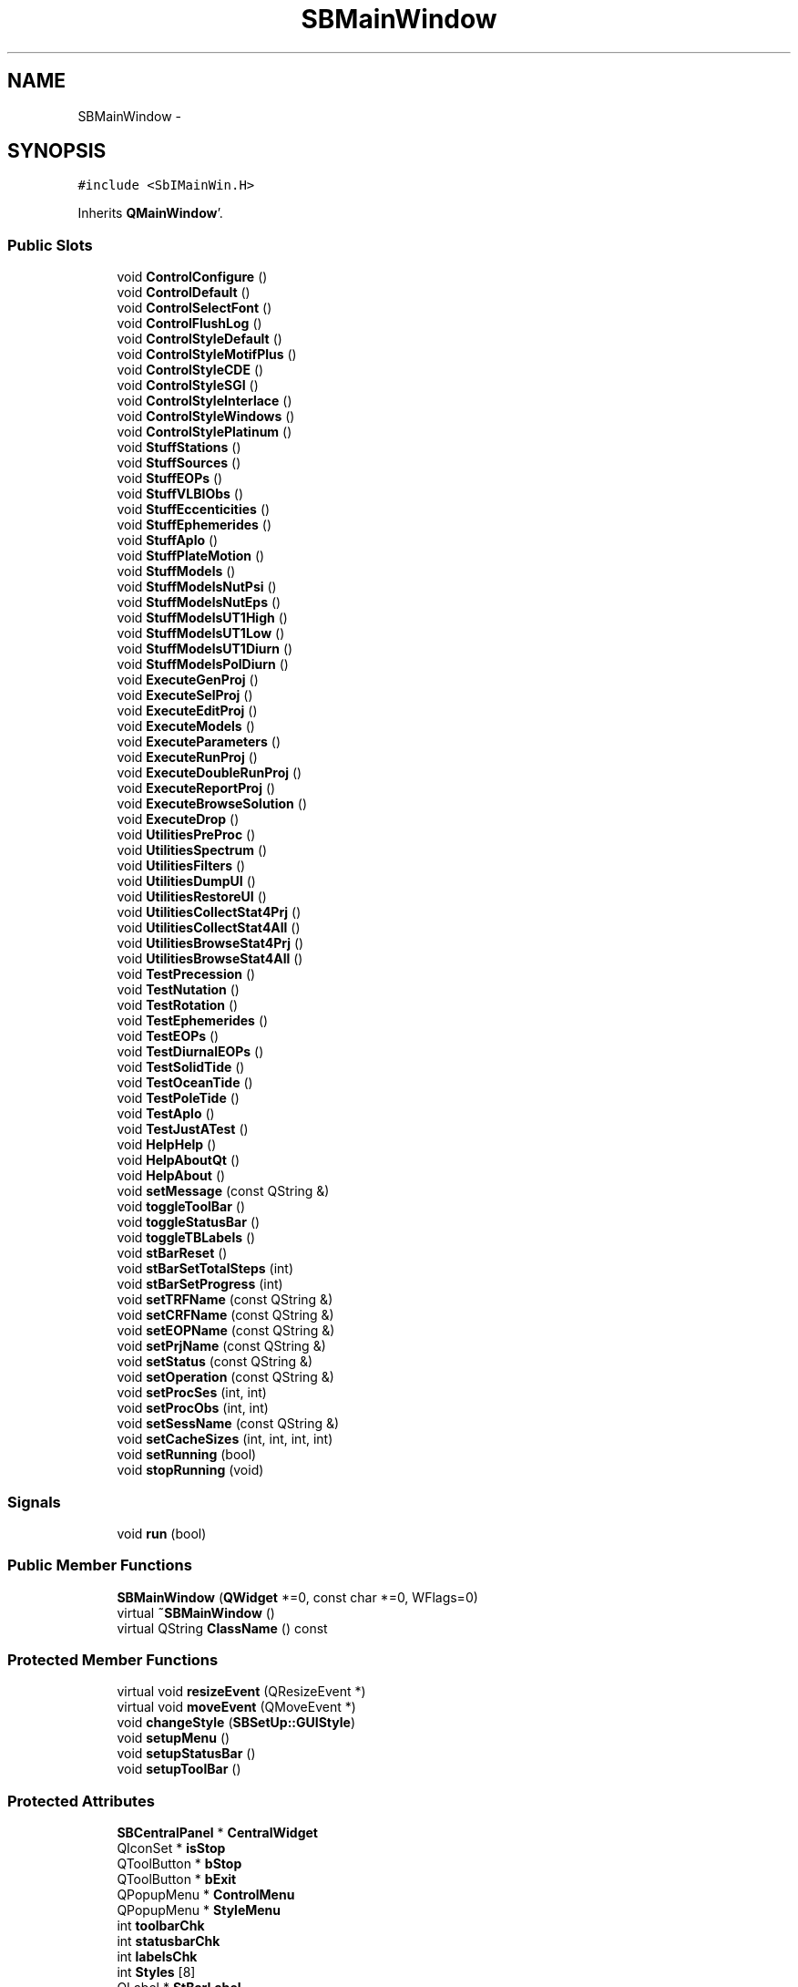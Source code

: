 .TH "SBMainWindow" 3 "Mon May 14 2012" "Version 2.0.2" "SteelBreeze Reference Manual" \" -*- nroff -*-
.ad l
.nh
.SH NAME
SBMainWindow \- 
.SH SYNOPSIS
.br
.PP
.PP
\fC#include <SbIMainWin\&.H>\fP
.PP
Inherits \fBQMainWindow\fP'\&.
.SS "Public Slots"

.in +1c
.ti -1c
.RI "void \fBControlConfigure\fP ()"
.br
.ti -1c
.RI "void \fBControlDefault\fP ()"
.br
.ti -1c
.RI "void \fBControlSelectFont\fP ()"
.br
.ti -1c
.RI "void \fBControlFlushLog\fP ()"
.br
.ti -1c
.RI "void \fBControlStyleDefault\fP ()"
.br
.ti -1c
.RI "void \fBControlStyleMotifPlus\fP ()"
.br
.ti -1c
.RI "void \fBControlStyleCDE\fP ()"
.br
.ti -1c
.RI "void \fBControlStyleSGI\fP ()"
.br
.ti -1c
.RI "void \fBControlStyleInterlace\fP ()"
.br
.ti -1c
.RI "void \fBControlStyleWindows\fP ()"
.br
.ti -1c
.RI "void \fBControlStylePlatinum\fP ()"
.br
.ti -1c
.RI "void \fBStuffStations\fP ()"
.br
.ti -1c
.RI "void \fBStuffSources\fP ()"
.br
.ti -1c
.RI "void \fBStuffEOPs\fP ()"
.br
.ti -1c
.RI "void \fBStuffVLBIObs\fP ()"
.br
.ti -1c
.RI "void \fBStuffEccenticities\fP ()"
.br
.ti -1c
.RI "void \fBStuffEphemerides\fP ()"
.br
.ti -1c
.RI "void \fBStuffAplo\fP ()"
.br
.ti -1c
.RI "void \fBStuffPlateMotion\fP ()"
.br
.ti -1c
.RI "void \fBStuffModels\fP ()"
.br
.ti -1c
.RI "void \fBStuffModelsNutPsi\fP ()"
.br
.ti -1c
.RI "void \fBStuffModelsNutEps\fP ()"
.br
.ti -1c
.RI "void \fBStuffModelsUT1High\fP ()"
.br
.ti -1c
.RI "void \fBStuffModelsUT1Low\fP ()"
.br
.ti -1c
.RI "void \fBStuffModelsUT1Diurn\fP ()"
.br
.ti -1c
.RI "void \fBStuffModelsPolDiurn\fP ()"
.br
.ti -1c
.RI "void \fBExecuteGenProj\fP ()"
.br
.ti -1c
.RI "void \fBExecuteSelProj\fP ()"
.br
.ti -1c
.RI "void \fBExecuteEditProj\fP ()"
.br
.ti -1c
.RI "void \fBExecuteModels\fP ()"
.br
.ti -1c
.RI "void \fBExecuteParameters\fP ()"
.br
.ti -1c
.RI "void \fBExecuteRunProj\fP ()"
.br
.ti -1c
.RI "void \fBExecuteDoubleRunProj\fP ()"
.br
.ti -1c
.RI "void \fBExecuteReportProj\fP ()"
.br
.ti -1c
.RI "void \fBExecuteBrowseSolution\fP ()"
.br
.ti -1c
.RI "void \fBExecuteDrop\fP ()"
.br
.ti -1c
.RI "void \fBUtilitiesPreProc\fP ()"
.br
.ti -1c
.RI "void \fBUtilitiesSpectrum\fP ()"
.br
.ti -1c
.RI "void \fBUtilitiesFilters\fP ()"
.br
.ti -1c
.RI "void \fBUtilitiesDumpUI\fP ()"
.br
.ti -1c
.RI "void \fBUtilitiesRestoreUI\fP ()"
.br
.ti -1c
.RI "void \fBUtilitiesCollectStat4Prj\fP ()"
.br
.ti -1c
.RI "void \fBUtilitiesCollectStat4All\fP ()"
.br
.ti -1c
.RI "void \fBUtilitiesBrowseStat4Prj\fP ()"
.br
.ti -1c
.RI "void \fBUtilitiesBrowseStat4All\fP ()"
.br
.ti -1c
.RI "void \fBTestPrecession\fP ()"
.br
.ti -1c
.RI "void \fBTestNutation\fP ()"
.br
.ti -1c
.RI "void \fBTestRotation\fP ()"
.br
.ti -1c
.RI "void \fBTestEphemerides\fP ()"
.br
.ti -1c
.RI "void \fBTestEOPs\fP ()"
.br
.ti -1c
.RI "void \fBTestDiurnalEOPs\fP ()"
.br
.ti -1c
.RI "void \fBTestSolidTide\fP ()"
.br
.ti -1c
.RI "void \fBTestOceanTide\fP ()"
.br
.ti -1c
.RI "void \fBTestPoleTide\fP ()"
.br
.ti -1c
.RI "void \fBTestAplo\fP ()"
.br
.ti -1c
.RI "void \fBTestJustATest\fP ()"
.br
.ti -1c
.RI "void \fBHelpHelp\fP ()"
.br
.ti -1c
.RI "void \fBHelpAboutQt\fP ()"
.br
.ti -1c
.RI "void \fBHelpAbout\fP ()"
.br
.ti -1c
.RI "void \fBsetMessage\fP (const QString &)"
.br
.ti -1c
.RI "void \fBtoggleToolBar\fP ()"
.br
.ti -1c
.RI "void \fBtoggleStatusBar\fP ()"
.br
.ti -1c
.RI "void \fBtoggleTBLabels\fP ()"
.br
.ti -1c
.RI "void \fBstBarReset\fP ()"
.br
.ti -1c
.RI "void \fBstBarSetTotalSteps\fP (int)"
.br
.ti -1c
.RI "void \fBstBarSetProgress\fP (int)"
.br
.ti -1c
.RI "void \fBsetTRFName\fP (const QString &)"
.br
.ti -1c
.RI "void \fBsetCRFName\fP (const QString &)"
.br
.ti -1c
.RI "void \fBsetEOPName\fP (const QString &)"
.br
.ti -1c
.RI "void \fBsetPrjName\fP (const QString &)"
.br
.ti -1c
.RI "void \fBsetStatus\fP (const QString &)"
.br
.ti -1c
.RI "void \fBsetOperation\fP (const QString &)"
.br
.ti -1c
.RI "void \fBsetProcSes\fP (int, int)"
.br
.ti -1c
.RI "void \fBsetProcObs\fP (int, int)"
.br
.ti -1c
.RI "void \fBsetSessName\fP (const QString &)"
.br
.ti -1c
.RI "void \fBsetCacheSizes\fP (int, int, int, int)"
.br
.ti -1c
.RI "void \fBsetRunning\fP (bool)"
.br
.ti -1c
.RI "void \fBstopRunning\fP (void)"
.br
.in -1c
.SS "Signals"

.in +1c
.ti -1c
.RI "void \fBrun\fP (bool)"
.br
.in -1c
.SS "Public Member Functions"

.in +1c
.ti -1c
.RI "\fBSBMainWindow\fP (\fBQWidget\fP *=0, const char *=0, WFlags=0)"
.br
.ti -1c
.RI "virtual \fB~SBMainWindow\fP ()"
.br
.ti -1c
.RI "virtual QString \fBClassName\fP () const "
.br
.in -1c
.SS "Protected Member Functions"

.in +1c
.ti -1c
.RI "virtual void \fBresizeEvent\fP (QResizeEvent *)"
.br
.ti -1c
.RI "virtual void \fBmoveEvent\fP (QMoveEvent *)"
.br
.ti -1c
.RI "void \fBchangeStyle\fP (\fBSBSetUp::GUIStyle\fP)"
.br
.ti -1c
.RI "void \fBsetupMenu\fP ()"
.br
.ti -1c
.RI "void \fBsetupStatusBar\fP ()"
.br
.ti -1c
.RI "void \fBsetupToolBar\fP ()"
.br
.in -1c
.SS "Protected Attributes"

.in +1c
.ti -1c
.RI "\fBSBCentralPanel\fP * \fBCentralWidget\fP"
.br
.ti -1c
.RI "QIconSet * \fBisStop\fP"
.br
.ti -1c
.RI "QToolButton * \fBbStop\fP"
.br
.ti -1c
.RI "QToolButton * \fBbExit\fP"
.br
.ti -1c
.RI "QPopupMenu * \fBControlMenu\fP"
.br
.ti -1c
.RI "QPopupMenu * \fBStyleMenu\fP"
.br
.ti -1c
.RI "int \fBtoolbarChk\fP"
.br
.ti -1c
.RI "int \fBstatusbarChk\fP"
.br
.ti -1c
.RI "int \fBlabelsChk\fP"
.br
.ti -1c
.RI "int \fBStyles\fP [8]"
.br
.ti -1c
.RI "QLabel * \fBStBarLabel\fP"
.br
.ti -1c
.RI "QProgressBar * \fBStBarProgress\fP"
.br
.ti -1c
.RI "QLabel * \fBStBarMessage\fP"
.br
.ti -1c
.RI "QToolBar * \fBToolBar\fP"
.br
.in -1c
.SH "Detailed Description"
.PP 
Definition at line 89 of file SbIMainWin\&.H'\&.
.SH "Constructor & Destructor Documentation"
.PP 
.SS "SBMainWindow::SBMainWindow (\fBQWidget\fP *parent = \fC0\fP, const char *name = \fC0\fP, WFlagsf = \fC0\fP)"
.PP
Definition at line 271 of file SbIMainWin\&.C'\&.
.PP
References SBSetUp::centralPanelPosition(), SBSetUp::centralPanelSize(), CentralWidget, SBSetUp::defaultFont(), SBSetUp::eops(), SBLog::INF, SBLog::IO, IsNeedToStop, SBSetUp::loadProject(), Log, pmSrcHLink, pmSrcStatus, SBSetUp::project(), run(), setCRFName(), setEOPName(), setMessage(), setPrjName(), setProcObs(), setProcSes(), setRunning(), setSessName(), setTRFName(), SetUp, setupMenu(), setupStatusBar(), setupToolBar(), SBSetUp::sources(), SBSetUp::stations(), and SBLog::write()\&.
.SS "SBMainWindow::~SBMainWindow ()\fC [virtual]\fP"
.PP
Definition at line 340 of file SbIMainWin\&.C'\&.
.PP
References Institutions, isStop, Log, pmSrcHLink, pmSrcStatus, SBSetUp::SaveConfig(), SBSetUp::SaveStuff(), SBSetUp::setCentralPanelPosition(), SBSetUp::setCentralPanelSize(), and SetUp\&.
.SH "Member Function Documentation"
.PP 
.SS "void SBMainWindow::changeStyle (\fBSBSetUp::GUIStyle\fPStyle)\fC [protected]\fP"
.PP
Definition at line 716 of file SbIMainWin\&.C'\&.
.PP
References SBSetUp::S_CDE, SBSetUp::S_Default, SBSetUp::S_Interlace, SBSetUp::S_MotifPlus, SBSetUp::S_Platinum, SBSetUp::S_SGI, SBSetUp::S_Windows, SBSetUp::setGUIStyle(), SetUp, StyleMenu, and Styles\&.
.PP
Referenced by ControlStyleCDE(), ControlStyleDefault(), ControlStyleInterlace(), ControlStyleMotifPlus(), ControlStylePlatinum(), ControlStyleSGI(), ControlStyleWindows(), and setupMenu()\&.
.SS "virtual QString SBMainWindow::ClassName () const\fC [inline, virtual]\fP"
.PP
Definition at line 96 of file SbIMainWin\&.H'\&.
.PP
Referenced by ControlConfigure(), ControlDefault(), ControlFlushLog(), ControlSelectFont(), ExecuteBrowseSolution(), ExecuteDoubleRunProj(), ExecuteDrop(), ExecuteEditProj(), ExecuteGenProj(), ExecuteModels(), ExecuteParameters(), ExecuteReportProj(), ExecuteRunProj(), ExecuteSelProj(), HelpAbout(), HelpAboutQt(), HelpHelp(), StuffAplo(), StuffEccenticities(), StuffEOPs(), StuffEphemerides(), StuffModels(), StuffModelsNutEps(), StuffModelsNutPsi(), StuffModelsPolDiurn(), StuffModelsUT1Diurn(), StuffModelsUT1High(), StuffModelsUT1Low(), StuffPlateMotion(), StuffSources(), StuffStations(), StuffVLBIObs(), TestAplo(), TestDiurnalEOPs(), TestEOPs(), TestEphemerides(), TestJustATest(), TestNutation(), TestOceanTide(), TestPoleTide(), TestPrecession(), TestRotation(), TestSolidTide(), UtilitiesBrowseStat4All(), UtilitiesBrowseStat4Prj(), UtilitiesCollectStat4All(), UtilitiesCollectStat4Prj(), UtilitiesDumpUI(), UtilitiesFilters(), UtilitiesPreProc(), UtilitiesRestoreUI(), and UtilitiesSpectrum()\&.
.SS "void SBMainWindow::ControlConfigure ()\fC [slot]\fP"
.PP
Definition at line 657 of file SbIMainWin\&.C'\&.
.PP
References ClassName(), SBLog::DBG, SBLog::INTERFACE, Log, and SBLog::write()\&.
.PP
Referenced by setupMenu(), and setupToolBar()\&.
.SS "void SBMainWindow::ControlDefault ()\fC [slot]\fP"
.PP
Definition at line 663 of file SbIMainWin\&.C'\&.
.PP
References ClassName(), SBLog::DBG, SBLog::INTERFACE, Log, SBSetUp::SetDefaults(), SetUp, and SBLog::write()\&.
.PP
Referenced by setupMenu()\&.
.SS "void SBMainWindow::ControlFlushLog ()\fC [slot]\fP"
.PP
Definition at line 749 of file SbIMainWin\&.C'\&.
.PP
References ClassName(), SBLog::clearSpool(), SBLog::DBG, SBLog::INTERFACE, Log, and SBLog::write()\&.
.PP
Referenced by setupMenu()\&.
.SS "void SBMainWindow::ControlSelectFont ()\fC [slot]\fP"
.PP
Definition at line 669 of file SbIMainWin\&.C'\&.
.PP
References ClassName(), SBLog::DBG, SBSetUp::defaultFont(), SBLog::INTERFACE, Log, SBSetUp::setDefaultFont(), SetUp, and SBLog::write()\&.
.PP
Referenced by setupMenu()\&.
.SS "void SBMainWindow::ControlStyleCDE ()\fC [slot]\fP"
.PP
Definition at line 691 of file SbIMainWin\&.C'\&.
.PP
References changeStyle(), and SBSetUp::S_CDE\&.
.PP
Referenced by setupMenu()\&.
.SS "void SBMainWindow::ControlStyleDefault ()\fC [slot]\fP"
.PP
Definition at line 681 of file SbIMainWin\&.C'\&.
.PP
References changeStyle(), and SBSetUp::S_Default\&.
.PP
Referenced by setupMenu()\&.
.SS "void SBMainWindow::ControlStyleInterlace ()\fC [slot]\fP"
.PP
Definition at line 701 of file SbIMainWin\&.C'\&.
.PP
References changeStyle(), and SBSetUp::S_Interlace\&.
.PP
Referenced by setupMenu()\&.
.SS "void SBMainWindow::ControlStyleMotifPlus ()\fC [slot]\fP"
.PP
Definition at line 686 of file SbIMainWin\&.C'\&.
.PP
References changeStyle(), and SBSetUp::S_MotifPlus\&.
.PP
Referenced by setupMenu()\&.
.SS "void SBMainWindow::ControlStylePlatinum ()\fC [slot]\fP"
.PP
Definition at line 711 of file SbIMainWin\&.C'\&.
.PP
References changeStyle(), and SBSetUp::S_Platinum\&.
.PP
Referenced by setupMenu()\&.
.SS "void SBMainWindow::ControlStyleSGI ()\fC [slot]\fP"
.PP
Definition at line 696 of file SbIMainWin\&.C'\&.
.PP
References changeStyle(), and SBSetUp::S_SGI\&.
.PP
Referenced by setupMenu()\&.
.SS "void SBMainWindow::ControlStyleWindows ()\fC [slot]\fP"
.PP
Definition at line 706 of file SbIMainWin\&.C'\&.
.PP
References changeStyle(), and SBSetUp::S_Windows\&.
.PP
Referenced by setupMenu()\&.
.SS "void SBMainWindow::ExecuteBrowseSolution ()\fC [slot]\fP"
.PP
Definition at line 963 of file SbIMainWin\&.C'\&.
.PP
References ClassName(), SBLog::DBG, SBLog::INTERFACE, Log, and SBLog::write()\&.
.PP
Referenced by setupMenu()\&.
.SS "void SBMainWindow::ExecuteDoubleRunProj ()\fC [slot]\fP"
.PP
Definition at line 909 of file SbIMainWin\&.C'\&.
.PP
References ClassName(), SBLog::DBG, SBLog::INTERFACE, IsNeedToStop, Log, SBRunManager::process(), SBSetUp::project(), SBSetUp::ProjectFileName(), SBLog::RUN, run(), SetUp, stBarReset(), SBLog::write(), and SBLog::WRN\&.
.PP
Referenced by setupMenu()\&.
.SS "void SBMainWindow::ExecuteDrop ()\fC [slot]\fP"
.PP
Definition at line 969 of file SbIMainWin\&.C'\&.
.PP
References ClassName(), SBLog::DBG, SBSolution::deleteSolution(), SBLog::INTERFACE, SBSetUp::loadProject(), Log, SBSetUp::project(), SBVersion::selfName(), SetUp, Version, and SBLog::write()\&.
.PP
Referenced by setupMenu()\&.
.SS "void SBMainWindow::ExecuteEditProj ()\fC [slot]\fP"
.PP
Definition at line 849 of file SbIMainWin\&.C'\&.
.PP
References ClassName(), SBLog::DBG, SBLog::INTERFACE, Log, SBSetUp::project(), SBSetUp::ProjectFileName(), SetUp, SBLog::write(), and SBLog::WRN\&.
.PP
Referenced by setupMenu()\&.
.SS "void SBMainWindow::ExecuteGenProj ()\fC [slot]\fP"
.PP
Definition at line 837 of file SbIMainWin\&.C'\&.
.PP
References ClassName(), SBLog::DBG, SBLog::INTERFACE, Log, and SBLog::write()\&.
.PP
Referenced by setupMenu()\&.
.SS "void SBMainWindow::ExecuteModels ()\fC [slot]\fP"
.PP
Definition at line 859 of file SbIMainWin\&.C'\&.
.PP
References ClassName(), SBLog::DBG, SBLog::INTERFACE, Log, SBSetUp::project(), SBSetUp::ProjectFileName(), SetUp, SBLog::write(), and SBLog::WRN\&.
.PP
Referenced by setupMenu()\&.
.SS "void SBMainWindow::ExecuteParameters ()\fC [slot]\fP"
.PP
Definition at line 869 of file SbIMainWin\&.C'\&.
.PP
References ClassName(), SBLog::DBG, SBLog::INTERFACE, Log, SBSetUp::project(), SBSetUp::ProjectFileName(), SetUp, SBLog::write(), and SBLog::WRN\&.
.PP
Referenced by setupMenu()\&.
.SS "void SBMainWindow::ExecuteReportProj ()\fC [slot]\fP"
.PP
Definition at line 947 of file SbIMainWin\&.C'\&.
.PP
References ClassName(), SBLog::DBG, SBLog::INTERFACE, Log, SBRunManager::makeReports(), SBSetUp::project(), SBSetUp::ProjectFileName(), SetUp, SBLog::write(), and SBLog::WRN\&.
.PP
Referenced by setupMenu()\&.
.SS "void SBMainWindow::ExecuteRunProj ()\fC [slot]\fP"
.PP
Definition at line 879 of file SbIMainWin\&.C'\&.
.PP
References ClassName(), SBLog::DBG, SBLog::INTERFACE, IsNeedToStop, Log, SBRunManager::process(), SBSetUp::project(), SBSetUp::ProjectFileName(), SBLog::RUN, run(), SetUp, stBarReset(), SBLog::write(), and SBLog::WRN\&.
.PP
Referenced by setupMenu()\&.
.SS "void SBMainWindow::ExecuteSelProj ()\fC [slot]\fP"
.PP
Definition at line 843 of file SbIMainWin\&.C'\&.
.PP
References ClassName(), SBLog::DBG, SBLog::INTERFACE, Log, and SBLog::write()\&.
.PP
Referenced by setupMenu()\&.
.SS "void SBMainWindow::HelpAbout ()\fC [slot]\fP"
.PP
Definition at line 1144 of file SbIMainWin\&.C'\&.
.PP
References ClassName(), SBLog::DBG, SBLog::INTERFACE, Log, SBCompilerDate, SBCompilerDomainName, SBCompilerHostName, SBCompilerLoginName, SBCompilerName, SBCompilerOS, SBCompilerTime, SBCompilerUserName, SBCompilerVersion, SBVersion::selfName(), SBVersion::toString(), Version, and SBLog::write()\&.
.PP
Referenced by setupMenu()\&.
.SS "void SBMainWindow::HelpAboutQt ()\fC [slot]\fP"
.PP
Definition at line 1138 of file SbIMainWin\&.C'\&.
.PP
References ClassName(), SBLog::DBG, SBLog::INTERFACE, Log, SBVersion::selfName(), Version, and SBLog::write()\&.
.PP
Referenced by setupMenu()\&.
.SS "void SBMainWindow::HelpHelp ()\fC [slot]\fP"
.PP
Definition at line 1133 of file SbIMainWin\&.C'\&.
.PP
References ClassName(), SBLog::DBG, SBLog::INTERFACE, Log, and SBLog::write()\&.
.PP
Referenced by setupMenu()\&.
.SS "void SBMainWindow::moveEvent (QMoveEvent *QME)\fC [protected, virtual]\fP"
.PP
Definition at line 640 of file SbIMainWin\&.C'\&.
.PP
References SBSetUp::setCentralPanelPosition(), and SetUp\&.
.SS "void SBMainWindow::resizeEvent (QResizeEvent *QRE)\fC [protected, virtual]\fP"
.PP
Definition at line 634 of file SbIMainWin\&.C'\&.
.PP
References SBSetUp::setCentralPanelSize(), and SetUp\&.
.SS "void SBMainWindow::run (boolt0)\fC [signal]\fP"
.PP
Definition at line 684 of file SbIMainWin\&.moc\&.C'\&.
.PP
Referenced by ExecuteDoubleRunProj(), ExecuteRunProj(), and SBMainWindow()\&.
.SS "void SBMainWindow::setCacheSizes (intnObs, intnSes, intnCRF, intnTRF)\fC [slot]\fP"
.PP
Definition at line 1245 of file SbIMainWin\&.C'\&.
.PP
References SBCentralPanel::CasheSizes, and CentralWidget\&.
.PP
Referenced by mainSetCacheSizes()\&.
.SS "void SBMainWindow::setCRFName (const QString &N_)\fC [slot]\fP"
.PP
Definition at line 1197 of file SbIMainWin\&.C'\&.
.PP
References CentralWidget, and SBCentralPanel::CRFName\&.
.PP
Referenced by mainSetCRFName(), and SBMainWindow()\&.
.SS "void SBMainWindow::setEOPName (const QString &N_)\fC [slot]\fP"
.PP
Definition at line 1203 of file SbIMainWin\&.C'\&.
.PP
References CentralWidget, and SBCentralPanel::EOPName\&.
.PP
Referenced by mainSetEOPName(), and SBMainWindow()\&.
.SS "void SBMainWindow::setMessage (const QString &message_)\fC [slot]\fP"
.PP
Definition at line 629 of file SbIMainWin\&.C'\&.
.PP
References StBarMessage\&.
.PP
Referenced by mainMessage(), and SBMainWindow()\&.
.SS "void SBMainWindow::setOperation (const QString &O_)\fC [slot]\fP"
.PP
Definition at line 1221 of file SbIMainWin\&.C'\&.
.PP
References CentralWidget, and SBCentralPanel::Operation\&.
.PP
Referenced by mainSetOperation()\&.
.SS "void SBMainWindow::setPrjName (const QString &N_)\fC [slot]\fP"
.PP
Definition at line 1209 of file SbIMainWin\&.C'\&.
.PP
References CentralWidget, and SBCentralPanel::PrjName\&.
.PP
Referenced by mainSetPrjName(), and SBMainWindow()\&.
.SS "void SBMainWindow::setProcObs (intn, intTotal)\fC [slot]\fP"
.PP
Definition at line 1233 of file SbIMainWin\&.C'\&.
.PP
References CentralWidget, and SBCentralPanel::ProcObs\&.
.PP
Referenced by mainSetProcObs(), and SBMainWindow()\&.
.SS "void SBMainWindow::setProcSes (intn, intTotal)\fC [slot]\fP"
.PP
Definition at line 1227 of file SbIMainWin\&.C'\&.
.PP
References CentralWidget, and SBCentralPanel::ProcSess\&.
.PP
Referenced by mainSetProcSes(), and SBMainWindow()\&.
.SS "void SBMainWindow::setRunning (boolisRun)\fC [slot]\fP"
.PP
Definition at line 646 of file SbIMainWin\&.C'\&.
.PP
References bExit, and bStop\&.
.PP
Referenced by SBMainWindow()\&.
.SS "void SBMainWindow::setSessName (const QString &N_)\fC [slot]\fP"
.PP
Definition at line 1239 of file SbIMainWin\&.C'\&.
.PP
References CentralWidget, and SBCentralPanel::SessName\&.
.PP
Referenced by mainSetSessName(), and SBMainWindow()\&.
.SS "void SBMainWindow::setStatus (const QString &S_)\fC [slot]\fP"
.PP
Definition at line 1215 of file SbIMainWin\&.C'\&.
.PP
References CentralWidget, and SBCentralPanel::Status\&.
.PP
Referenced by mainSetStatus()\&.
.SS "void SBMainWindow::setTRFName (const QString &N_)\fC [slot]\fP"
.PP
Definition at line 1191 of file SbIMainWin\&.C'\&.
.PP
References CentralWidget, and SBCentralPanel::TRFName\&.
.PP
Referenced by mainSetTRFName(), and SBMainWindow()\&.
.SS "void SBMainWindow::setupMenu ()\fC [protected]\fP"
.PP
Definition at line 467 of file SbIMainWin\&.C'\&.
.PP
References changeStyle(), ControlConfigure(), ControlDefault(), ControlFlushLog(), ControlMenu, ControlSelectFont(), ControlStyleCDE(), ControlStyleDefault(), ControlStyleInterlace(), ControlStyleMotifPlus(), ControlStylePlatinum(), ControlStyleSGI(), ControlStyleWindows(), ExecuteBrowseSolution(), ExecuteDoubleRunProj(), ExecuteDrop(), ExecuteEditProj(), ExecuteGenProj(), ExecuteModels(), ExecuteParameters(), ExecuteReportProj(), ExecuteRunProj(), ExecuteSelProj(), SBSetUp::guiStyle(), HelpAbout(), HelpAboutQt(), HelpHelp(), labelsChk, SBSetUp::S_Default, SetUp, statusbarChk, StuffAplo(), StuffEccenticities(), StuffEOPs(), StuffEphemerides(), StuffModels(), StuffPlateMotion(), StuffSources(), StuffStations(), StuffVLBIObs(), StyleMenu, Styles, TestAplo(), TestDiurnalEOPs(), TestEOPs(), TestEphemerides(), TestJustATest(), TestNutation(), TestOceanTide(), TestPoleTide(), TestPrecession(), TestRotation(), TestSolidTide(), toggleStatusBar(), toggleTBLabels(), toggleToolBar(), toolbarChk, UtilitiesBrowseStat4All(), UtilitiesBrowseStat4Prj(), UtilitiesCollectStat4All(), UtilitiesCollectStat4Prj(), UtilitiesDumpUI(), UtilitiesFilters(), UtilitiesPreProc(), UtilitiesRestoreUI(), and UtilitiesSpectrum()\&.
.PP
Referenced by SBMainWindow()\&.
.SS "void SBMainWindow::setupStatusBar ()\fC [protected]\fP"
.PP
Definition at line 443 of file SbIMainWin\&.C'\&.
.PP
References SBVersion::name(), StBarLabel, StBarMessage, StBarProgress, and Version\&.
.PP
Referenced by SBMainWindow()\&.
.SS "void SBMainWindow::setupToolBar ()\fC [protected]\fP"
.PP
Definition at line 364 of file SbIMainWin\&.C'\&.
.PP
References bExit, bStop, ControlConfigure(), isStop, stopRunning(), StuffEOPs(), StuffSources(), StuffStations(), StuffVLBIObs(), and ToolBar\&.
.PP
Referenced by SBMainWindow()\&.
.SS "void SBMainWindow::stBarReset ()\fC [slot]\fP"
.PP
Definition at line 1176 of file SbIMainWin\&.C'\&.
.PP
References StBarProgress\&.
.PP
Referenced by ExecuteDoubleRunProj(), ExecuteRunProj(), and mainPrBarReset()\&.
.SS "void SBMainWindow::stBarSetProgress (intp)\fC [slot]\fP"
.PP
Definition at line 1186 of file SbIMainWin\&.C'\&.
.PP
References StBarProgress\&.
.PP
Referenced by mainPrBarSetProgress()\&.
.SS "void SBMainWindow::stBarSetTotalSteps (intts)\fC [slot]\fP"
.PP
Definition at line 1181 of file SbIMainWin\&.C'\&.
.PP
References StBarProgress\&.
.PP
Referenced by mainPrBarSetTotalSteps()\&.
.SS "void SBMainWindow::stopRunning (void)\fC [slot]\fP"
.PP
Definition at line 652 of file SbIMainWin\&.C'\&.
.PP
References IsNeedToStop\&.
.PP
Referenced by setupToolBar()\&.
.SS "void SBMainWindow::StuffAplo ()\fC [slot]\fP"
.PP
Definition at line 785 of file SbIMainWin\&.C'\&.
.PP
References ClassName(), SBLog::DBG, SBLog::INTERFACE, Log, and SBLog::write()\&.
.PP
Referenced by setupMenu()\&.
.SS "void SBMainWindow::StuffEccenticities ()\fC [slot]\fP"
.PP
Definition at line 791 of file SbIMainWin\&.C'\&.
.PP
References ClassName(), SBLog::DBG, SBLog::INTERFACE, Log, and SBLog::write()\&.
.PP
Referenced by setupMenu()\&.
.SS "void SBMainWindow::StuffEOPs ()\fC [slot]\fP"
.PP
Definition at line 767 of file SbIMainWin\&.C'\&.
.PP
References ClassName(), SBLog::DBG, SBLog::INTERFACE, Log, and SBLog::write()\&.
.PP
Referenced by setupMenu(), and setupToolBar()\&.
.SS "void SBMainWindow::StuffEphemerides ()\fC [slot]\fP"
.PP
Definition at line 779 of file SbIMainWin\&.C'\&.
.PP
References ClassName(), SBLog::DBG, SBLog::INTERFACE, Log, and SBLog::write()\&.
.PP
Referenced by setupMenu()\&.
.SS "void SBMainWindow::StuffModels ()\fC [slot]\fP"
.PP
Definition at line 801 of file SbIMainWin\&.C'\&.
.PP
References ClassName(), Config, SBLog::DBG, SBLog::INTERFACE, Log, and SBLog::write()\&.
.PP
Referenced by setupMenu()\&.
.SS "void SBMainWindow::StuffModelsNutEps ()\fC [slot]\fP"
.PP
Definition at line 812 of file SbIMainWin\&.C'\&.
.PP
References ClassName(), SBLog::DBG, SBLog::INTERFACE, Log, and SBLog::write()\&.
.SS "void SBMainWindow::StuffModelsNutPsi ()\fC [slot]\fP"
.PP
Definition at line 807 of file SbIMainWin\&.C'\&.
.PP
References ClassName(), SBLog::DBG, SBLog::INTERFACE, Log, and SBLog::write()\&.
.SS "void SBMainWindow::StuffModelsPolDiurn ()\fC [slot]\fP"
.PP
Definition at line 832 of file SbIMainWin\&.C'\&.
.PP
References ClassName(), SBLog::DBG, SBLog::INTERFACE, Log, and SBLog::write()\&.
.SS "void SBMainWindow::StuffModelsUT1Diurn ()\fC [slot]\fP"
.PP
Definition at line 827 of file SbIMainWin\&.C'\&.
.PP
References ClassName(), SBLog::DBG, SBLog::INTERFACE, Log, and SBLog::write()\&.
.SS "void SBMainWindow::StuffModelsUT1High ()\fC [slot]\fP"
.PP
Definition at line 817 of file SbIMainWin\&.C'\&.
.PP
References ClassName(), SBLog::DBG, SBLog::INTERFACE, Log, and SBLog::write()\&.
.SS "void SBMainWindow::StuffModelsUT1Low ()\fC [slot]\fP"
.PP
Definition at line 822 of file SbIMainWin\&.C'\&.
.PP
References ClassName(), SBLog::DBG, SBLog::INTERFACE, Log, and SBLog::write()\&.
.SS "void SBMainWindow::StuffPlateMotion ()\fC [slot]\fP"
.PP
Definition at line 796 of file SbIMainWin\&.C'\&.
.PP
References ClassName(), SBLog::DBG, SBLog::INTERFACE, Log, and SBLog::write()\&.
.PP
Referenced by setupMenu()\&.
.SS "void SBMainWindow::StuffSources ()\fC [slot]\fP"
.PP
Definition at line 761 of file SbIMainWin\&.C'\&.
.PP
References ClassName(), SBLog::DBG, SBLog::INTERFACE, Log, and SBLog::write()\&.
.PP
Referenced by setupMenu(), and setupToolBar()\&.
.SS "void SBMainWindow::StuffStations ()\fC [slot]\fP"
.PP
Definition at line 755 of file SbIMainWin\&.C'\&.
.PP
References ClassName(), SBLog::DBG, SBLog::INTERFACE, Log, and SBLog::write()\&.
.PP
Referenced by setupMenu(), and setupToolBar()\&.
.SS "void SBMainWindow::StuffVLBIObs ()\fC [slot]\fP"
.PP
Definition at line 773 of file SbIMainWin\&.C'\&.
.PP
References ClassName(), SBLog::DBG, SBLog::INTERFACE, Log, and SBLog::write()\&.
.PP
Referenced by setupMenu(), and setupToolBar()\&.
.SS "void SBMainWindow::TestAplo ()\fC [slot]\fP"
.PP
Definition at line 1110 of file SbIMainWin\&.C'\&.
.PP
References ClassName(), SBLog::DBG, SBLog::INTERFACE, Log, and SBLog::write()\&.
.PP
Referenced by setupMenu()\&.
.SS "void SBMainWindow::TestDiurnalEOPs ()\fC [slot]\fP"
.PP
Definition at line 1086 of file SbIMainWin\&.C'\&.
.PP
References ClassName(), SBLog::DBG, SBLog::INTERFACE, Log, and SBLog::write()\&.
.PP
Referenced by setupMenu()\&.
.SS "void SBMainWindow::TestEOPs ()\fC [slot]\fP"
.PP
Definition at line 1080 of file SbIMainWin\&.C'\&.
.PP
References ClassName(), SBLog::DBG, SBLog::INTERFACE, Log, and SBLog::write()\&.
.PP
Referenced by setupMenu()\&.
.SS "void SBMainWindow::TestEphemerides ()\fC [slot]\fP"
.PP
Definition at line 1074 of file SbIMainWin\&.C'\&.
.PP
References ClassName(), SBLog::DBG, SBLog::INTERFACE, Log, and SBLog::write()\&.
.PP
Referenced by setupMenu()\&.
.SS "void SBMainWindow::TestJustATest ()\fC [slot]\fP"
.PP
Definition at line 1116 of file SbIMainWin\&.C'\&.
.PP
References ClassName(), SBLog::DBG, SBLog::INTERFACE, Log, and SBLog::write()\&.
.PP
Referenced by setupMenu()\&.
.SS "void SBMainWindow::TestNutation ()\fC [slot]\fP"
.PP
Definition at line 1062 of file SbIMainWin\&.C'\&.
.PP
References ClassName(), SBLog::DBG, SBLog::INTERFACE, Log, and SBLog::write()\&.
.PP
Referenced by setupMenu()\&.
.SS "void SBMainWindow::TestOceanTide ()\fC [slot]\fP"
.PP
Definition at line 1098 of file SbIMainWin\&.C'\&.
.PP
References ClassName(), SBLog::DBG, SBLog::INTERFACE, Log, and SBLog::write()\&.
.PP
Referenced by setupMenu()\&.
.SS "void SBMainWindow::TestPoleTide ()\fC [slot]\fP"
.PP
Definition at line 1104 of file SbIMainWin\&.C'\&.
.PP
References ClassName(), SBLog::DBG, SBLog::INTERFACE, Log, and SBLog::write()\&.
.PP
Referenced by setupMenu()\&.
.SS "void SBMainWindow::TestPrecession ()\fC [slot]\fP"
.PP
Definition at line 1056 of file SbIMainWin\&.C'\&.
.PP
References ClassName(), SBLog::DBG, SBLog::INTERFACE, Log, and SBLog::write()\&.
.PP
Referenced by setupMenu()\&.
.SS "void SBMainWindow::TestRotation ()\fC [slot]\fP"
.PP
Definition at line 1068 of file SbIMainWin\&.C'\&.
.PP
References ClassName(), SBLog::DBG, SBLog::INTERFACE, Log, and SBLog::write()\&.
.PP
Referenced by setupMenu()\&.
.SS "void SBMainWindow::TestSolidTide ()\fC [slot]\fP"
.PP
Definition at line 1092 of file SbIMainWin\&.C'\&.
.PP
References ClassName(), SBLog::DBG, SBLog::INTERFACE, Log, and SBLog::write()\&.
.PP
Referenced by setupMenu()\&.
.SS "void SBMainWindow::toggleStatusBar ()\fC [slot]\fP"
.PP
Definition at line 615 of file SbIMainWin\&.C'\&.
.PP
References ControlMenu, and statusbarChk\&.
.PP
Referenced by setupMenu()\&.
.SS "void SBMainWindow::toggleTBLabels ()\fC [slot]\fP"
.PP
Definition at line 601 of file SbIMainWin\&.C'\&.
.PP
References ControlMenu, and labelsChk\&.
.PP
Referenced by setupMenu()\&.
.SS "void SBMainWindow::toggleToolBar ()\fC [slot]\fP"
.PP
Definition at line 587 of file SbIMainWin\&.C'\&.
.PP
References ControlMenu, ToolBar, and toolbarChk\&.
.PP
Referenced by setupMenu()\&.
.SS "void SBMainWindow::UtilitiesBrowseStat4All ()\fC [slot]\fP"
.PP
Definition at line 1050 of file SbIMainWin\&.C'\&.
.PP
References ClassName(), SBLog::DBG, SBLog::INTERFACE, Log, and SBLog::write()\&.
.PP
Referenced by setupMenu()\&.
.SS "void SBMainWindow::UtilitiesBrowseStat4Prj ()\fC [slot]\fP"
.PP
Definition at line 1044 of file SbIMainWin\&.C'\&.
.PP
References ClassName(), SBLog::DBG, SBLog::INTERFACE, Log, and SBLog::write()\&.
.PP
Referenced by setupMenu()\&.
.SS "void SBMainWindow::UtilitiesCollectStat4All ()\fC [slot]\fP"
.PP
Definition at line 1035 of file SbIMainWin\&.C'\&.
.PP
References ClassName(), SBObsVLBIStatistics::collectStatistics(), SBLog::DBG, SBLog::INTERFACE, Log, SBSetUp::saveObsVLBIStatistics(), SetUp, and SBLog::write()\&.
.PP
Referenced by setupMenu()\&.
.SS "void SBMainWindow::UtilitiesCollectStat4Prj ()\fC [slot]\fP"
.PP
Definition at line 1019 of file SbIMainWin\&.C'\&.
.PP
References ClassName(), SBObsVLBIStatistics::collectStatistics(), SBLog::DBG, SBLog::ERR, SBLog::INTERFACE, SBSetUp::loadProject(), Log, SBNamed::name(), SBSetUp::saveObsVLBIStatistics(), SetUp, SBProject::VLBIsessionList(), and SBLog::write()\&.
.PP
Referenced by setupMenu()\&.
.SS "void SBMainWindow::UtilitiesDumpUI ()\fC [slot]\fP"
.PP
Definition at line 1002 of file SbIMainWin\&.C'\&.
.PP
References ClassName(), SBLog::DBG, SBVLBISet::dumpUserInfo(), SBLog::INTERFACE, SBSetUp::loadVLBI(), Log, SetUp, and SBLog::write()\&.
.PP
Referenced by setupMenu()\&.
.SS "void SBMainWindow::UtilitiesFilters ()\fC [slot]\fP"
.PP
Definition at line 996 of file SbIMainWin\&.C'\&.
.PP
References ClassName(), SBLog::DBG, SBLog::INTERFACE, Log, and SBLog::write()\&.
.PP
Referenced by setupMenu()\&.
.SS "void SBMainWindow::UtilitiesPreProc ()\fC [slot]\fP"
.PP
Definition at line 984 of file SbIMainWin\&.C'\&.
.PP
References ClassName(), SBLog::DBG, SBLog::INTERFACE, Log, and SBLog::write()\&.
.PP
Referenced by setupMenu()\&.
.SS "void SBMainWindow::UtilitiesRestoreUI ()\fC [slot]\fP"
.PP
Definition at line 1011 of file SbIMainWin\&.C'\&.
.PP
References ClassName(), SBLog::DBG, SBLog::INTERFACE, SBSetUp::loadVLBI(), Log, SBVLBISet::restoreUserInfo(), SetUp, and SBLog::write()\&.
.PP
Referenced by setupMenu()\&.
.SS "void SBMainWindow::UtilitiesSpectrum ()\fC [slot]\fP"
.PP
Definition at line 990 of file SbIMainWin\&.C'\&.
.PP
References ClassName(), SBLog::DBG, SBLog::INTERFACE, Log, and SBLog::write()\&.
.PP
Referenced by setupMenu()\&.
.SH "Member Data Documentation"
.PP 
.SS "QToolButton* \fBSBMainWindow::bExit\fP\fC [protected]\fP"
.PP
Definition at line 213 of file SbIMainWin\&.H'\&.
.PP
Referenced by setRunning(), and setupToolBar()\&.
.SS "QToolButton* \fBSBMainWindow::bStop\fP\fC [protected]\fP"
.PP
Definition at line 212 of file SbIMainWin\&.H'\&.
.PP
Referenced by setRunning(), and setupToolBar()\&.
.SS "\fBSBCentralPanel\fP* \fBSBMainWindow::CentralWidget\fP\fC [protected]\fP"
.PP
Definition at line 202 of file SbIMainWin\&.H'\&.
.PP
Referenced by SBMainWindow(), setCacheSizes(), setCRFName(), setEOPName(), setOperation(), setPrjName(), setProcObs(), setProcSes(), setSessName(), setStatus(), and setTRFName()\&.
.SS "QPopupMenu* \fBSBMainWindow::ControlMenu\fP\fC [protected]\fP"
.PP
Definition at line 216 of file SbIMainWin\&.H'\&.
.PP
Referenced by setupMenu(), toggleStatusBar(), toggleTBLabels(), and toggleToolBar()\&.
.SS "QIconSet* \fBSBMainWindow::isStop\fP\fC [protected]\fP"
.PP
Definition at line 209 of file SbIMainWin\&.H'\&.
.PP
Referenced by setupToolBar(), and ~SBMainWindow()\&.
.SS "int \fBSBMainWindow::labelsChk\fP\fC [protected]\fP"
.PP
Definition at line 221 of file SbIMainWin\&.H'\&.
.PP
Referenced by setupMenu(), and toggleTBLabels()\&.
.SS "int \fBSBMainWindow::statusbarChk\fP\fC [protected]\fP"
.PP
Definition at line 220 of file SbIMainWin\&.H'\&.
.PP
Referenced by setupMenu(), and toggleStatusBar()\&.
.SS "QLabel* \fBSBMainWindow::StBarLabel\fP\fC [protected]\fP"
.PP
Definition at line 225 of file SbIMainWin\&.H'\&.
.PP
Referenced by setupStatusBar()\&.
.SS "QLabel* \fBSBMainWindow::StBarMessage\fP\fC [protected]\fP"
.PP
Definition at line 227 of file SbIMainWin\&.H'\&.
.PP
Referenced by setMessage(), and setupStatusBar()\&.
.SS "QProgressBar* \fBSBMainWindow::StBarProgress\fP\fC [protected]\fP"
.PP
Definition at line 226 of file SbIMainWin\&.H'\&.
.PP
Referenced by setupStatusBar(), stBarReset(), stBarSetProgress(), and stBarSetTotalSteps()\&.
.SS "QPopupMenu* \fBSBMainWindow::StyleMenu\fP\fC [protected]\fP"
.PP
Definition at line 217 of file SbIMainWin\&.H'\&.
.PP
Referenced by changeStyle(), and setupMenu()\&.
.SS "int \fBSBMainWindow::Styles\fP[8]\fC [protected]\fP"
.PP
Definition at line 222 of file SbIMainWin\&.H'\&.
.PP
Referenced by changeStyle(), and setupMenu()\&.
.SS "QToolBar* \fBSBMainWindow::ToolBar\fP\fC [protected]\fP"
.PP
Definition at line 231 of file SbIMainWin\&.H'\&.
.PP
Referenced by setupToolBar(), and toggleToolBar()\&.
.SS "int \fBSBMainWindow::toolbarChk\fP\fC [protected]\fP"
.PP
Definition at line 219 of file SbIMainWin\&.H'\&.
.PP
Referenced by setupMenu(), and toggleToolBar()\&.

.SH "Author"
.PP 
Generated automatically by Doxygen for SteelBreeze Reference Manual from the source code'\&.
